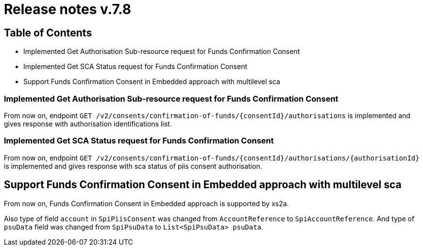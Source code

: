 = Release notes v.7.8

== Table of Contents

* Implemented Get Authorisation Sub-resource request for Funds Confirmation Consent
* Implemented Get SCA Status request for Funds Confirmation Consent
* Support Funds Confirmation Consent in Embedded approach with multilevel sca

=== Implemented Get Authorisation Sub-resource request for Funds Confirmation Consent

From now on, endpoint `GET /v2/consents/confirmation-of-funds/{consentId}/authorisations` is implemented
and gives response with authorisation identifications list.

=== Implemented Get SCA Status request for Funds Confirmation Consent

From now on, endpoint `GET /v2/consents/confirmation-of-funds/{consentId}/authorisations/{authorisationId}`
is implemented and gives response with sca status of piis consent authorisation.

== Support Funds Confirmation Consent in Embedded approach with multilevel sca

From now on, Funds Confirmation Consent in Embedded approach is supported by xs2a.

Also type of field `account` in `SpiPiisConsent` was changed from `AccountReference` to `SpiAccountReference`.
And type of `psuData` field was changed from `SpiPsuData` to `List<SpiPsuData> psuData`.
